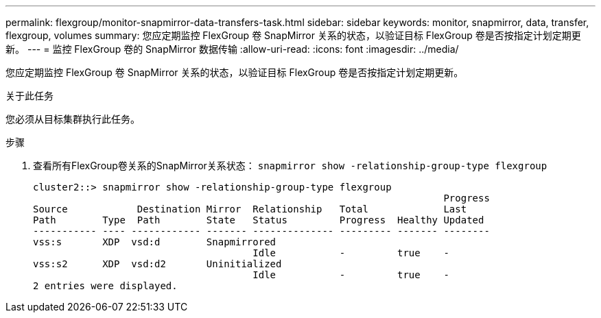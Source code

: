 ---
permalink: flexgroup/monitor-snapmirror-data-transfers-task.html 
sidebar: sidebar 
keywords: monitor, snapmirror, data, transfer, flexgroup, volumes 
summary: 您应定期监控 FlexGroup 卷 SnapMirror 关系的状态，以验证目标 FlexGroup 卷是否按指定计划定期更新。 
---
= 监控 FlexGroup 卷的 SnapMirror 数据传输
:allow-uri-read: 
:icons: font
:imagesdir: ../media/


[role="lead"]
您应定期监控 FlexGroup 卷 SnapMirror 关系的状态，以验证目标 FlexGroup 卷是否按指定计划定期更新。

.关于此任务
您必须从目标集群执行此任务。

.步骤
. 查看所有FlexGroup卷关系的SnapMirror关系状态： `snapmirror show -relationship-group-type flexgroup`
+
[listing]
----
cluster2::> snapmirror show -relationship-group-type flexgroup
                                                                       Progress
Source            Destination Mirror  Relationship   Total             Last
Path        Type  Path        State   Status         Progress  Healthy Updated
----------- ---- ------------ ------- -------------- --------- ------- --------
vss:s       XDP  vsd:d        Snapmirrored
                                      Idle           -         true    -
vss:s2      XDP  vsd:d2       Uninitialized
                                      Idle           -         true    -
2 entries were displayed.
----


